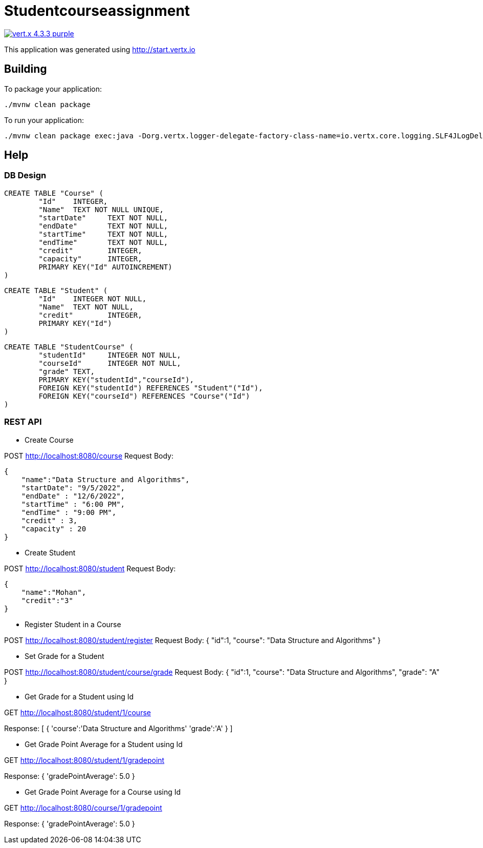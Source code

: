 = Studentcourseassignment

image:https://img.shields.io/badge/vert.x-4.3.3-purple.svg[link="https://vertx.io"]

This application was generated using http://start.vertx.io

== Building

To package your application:
```
./mvnw clean package
```

To run your application:
```
./mvnw clean package exec:java -Dorg.vertx.logger-delegate-factory-class-name=io.vertx.core.logging.SLF4JLogDelegateFactory

```

== Help

=== DB Design
```
CREATE TABLE "Course" (
	"Id"	INTEGER,
	"Name"	TEXT NOT NULL UNIQUE,
	"startDate"	TEXT NOT NULL,
	"endDate"	TEXT NOT NULL,
	"startTime"	TEXT NOT NULL,
	"endTime"	TEXT NOT NULL,
	"credit"	INTEGER,
	"capacity"	INTEGER,
	PRIMARY KEY("Id" AUTOINCREMENT)
)
```
```
CREATE TABLE "Student" (
	"Id"	INTEGER NOT NULL,
	"Name"	TEXT NOT NULL,
	"credit"	INTEGER,
	PRIMARY KEY("Id")
)
```

```
CREATE TABLE "StudentCourse" (
	"studentId"	INTEGER NOT NULL,
	"courseId"	INTEGER NOT NULL,
	"grade"	TEXT,
	PRIMARY KEY("studentId","courseId"),
	FOREIGN KEY("studentId") REFERENCES "Student"("Id"),
	FOREIGN KEY("courseId") REFERENCES "Course"("Id")
)
```

=== REST API

* Create Course

POST http://localhost:8080/course
Request Body:
```
{
    "name":"Data Structure and Algorithms",
    "startDate": "9/5/2022",
    "endDate" : "12/6/2022",
    "startTime" : "6:00 PM",
    "endTime" : "9:00 PM",
    "credit" : 3,
    "capacity" : 20
}
```

* Create Student

POST http://localhost:8080/student
Request Body:
```
{
    "name":"Mohan",
    "credit":"3"
}
```

* Register Student in a Course

POST http://localhost:8080/student/register
Request Body:
{
    "id":1,
    "course": "Data Structure and Algorithms"
}

* Set Grade for a Student

POST http://localhost:8080/student/course/grade
Request Body:
{
    "id":1,
    "course": "Data Structure and Algorithms",
    "grade": "A"
}

* Get Grade for a Student using Id

GET http://localhost:8080/student/1/course

Response:
[
    {
        'course':'Data Structure and Algorithms'
        'grade':'A'
    }
]

* Get Grade Point Average for a Student using Id

GET http://localhost:8080/student/1/gradepoint

Response:
{
	'gradePointAverage': 5.0
}

* Get Grade Point Average for a Course using Id

GET http://localhost:8080/course/1/gradepoint

Response:
{
	'gradePointAverage': 5.0
}
